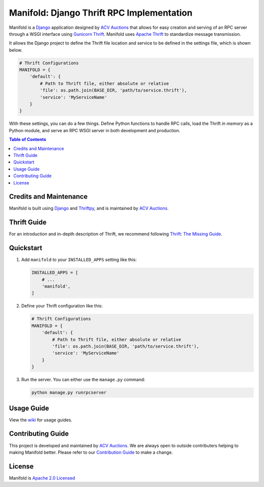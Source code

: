 Manifold: Django Thrift RPC Implementation
==========================================

Manifold is a `Django <https://www.djangoproject.com>`__ application
designed by `ACV Auctions <https://acvauctions.com>`__ that allows for
easy creation and serving of an RPC server through a WSGI interface
using `Gunicorn Thrift <https://github.com/eleme/gunicorn_thrift>`__.
Manifold uses `Apache Thrift <https://thrift.apache.org>`__ to
standardize message transmission.

It allows the Django project to define the Thrift file location and
service to be defined in the settings file, which is shown below.

.. code:: python

    # Thrift Configurations
    MANIFOLD = {
        'default': {
            # Path to Thrift file, either absolute or relative
            'file': os.path.join(BASE_DIR, 'path/to/service.thrift'),
            'service': 'MyServiceName'
        }
    }

With these settings, you can do a few things. Define Python functions to
handle RPC calls, load the Thrift *in memory* as a Python module, and
serve an RPC WSGI server in both development and production.

.. contents:: Table of Contents

Credits and Maintenance
-----------------------

Manifold is built using `Django <https://www.djangoproject.com>`__ and
`Thriftpy <https://github.com/eleme/thriftpy>`__, and is maintained by
`ACV Auctions <https://www.acvauctions.com>`__.

Thrift Guide
------------

For an introduction and in-depth description of Thrift, we recommend
following `Thrift: The Missing
Guide <https://diwakergupta.github.io/thrift-missing-guide/>`__.

Quickstart
----------

1. Add ``manifold`` to your ``INSTALLED_APPS`` setting like this:

   .. code:: python

       INSTALLED_APPS = [
           # ...
           'manifold',
       ]

2. Define your Thrift configuration like this:

   .. code:: python

       # Thrift Configurations
       MANIFOLD = {
           'default': {
               # Path to Thrift file, either absolute or relative
               'file': os.path.join(BASE_DIR, 'path/to/service.thrift'),
               'service': 'MyServiceName'
           }
       }

3. Run the server. You can either use the ``manage.py`` command:

   .. code:: bash

       python manage.py runrpcserver

Usage Guide
-----------

View the `wiki <https://github.com/acv-auctions/manifold/wiki>`__ for usage guides.


Contributing Guide
------------------

This project is developed and maintained by `ACV
Auctions <https://www.acvauctions.com>`__. We are always open to outside
contributers helping to making Manifold better. Please refer to
our `Contribution Guide <https://github.com/acv-auctions/manifold/blob/master/CONTRIBUTING.md>`__ to make a change.

License
-------

Manifold is `Apache 2.0 Licensed <https://github.com/acv-auctions/manifold/blob/master/LICENSE>`__


